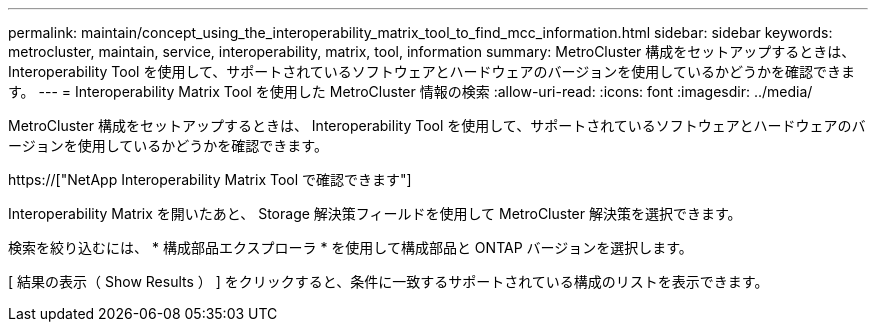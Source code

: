 ---
permalink: maintain/concept_using_the_interoperability_matrix_tool_to_find_mcc_information.html 
sidebar: sidebar 
keywords: metrocluster, maintain, service, interoperability, matrix, tool, information 
summary: MetroCluster 構成をセットアップするときは、 Interoperability Tool を使用して、サポートされているソフトウェアとハードウェアのバージョンを使用しているかどうかを確認できます。 
---
= Interoperability Matrix Tool を使用した MetroCluster 情報の検索
:allow-uri-read: 
:icons: font
:imagesdir: ../media/


[role="lead"]
MetroCluster 構成をセットアップするときは、 Interoperability Tool を使用して、サポートされているソフトウェアとハードウェアのバージョンを使用しているかどうかを確認できます。

https://["NetApp Interoperability Matrix Tool で確認できます"]

Interoperability Matrix を開いたあと、 Storage 解決策フィールドを使用して MetroCluster 解決策を選択できます。

検索を絞り込むには、 * 構成部品エクスプローラ * を使用して構成部品と ONTAP バージョンを選択します。

[ 結果の表示（ Show Results ） ] をクリックすると、条件に一致するサポートされている構成のリストを表示できます。
